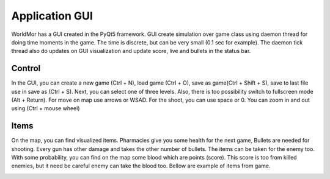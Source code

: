 .. _gui:

Application GUI
=======================

WorldMor has a GUI created in the PyQt5 framework.
GUI create simulation over game class using daemon thread for doing time moments in the game.
The time is discrete, but can be very small (0.1 sec for example).
The daemon tick thread also do updates on GUI visualization and update score,
live and bullets in the status bar.

Control
--------

In the GUI, you can create a new game (Ctrl + N), load game (Ctrl + O),
save as game(Ctrl + Shift + S), save to last file use in save as (Ctrl + S).
Next, you can select one of three levels.
Also, there is too possibility switch to fullscreen mode (Alt + Return).
For move on map use arrows or WSAD. For the shoot, you can use space or 0.
You can zoom in and out using (Ctrl + mouse wheel)

Items
-------

On the map, you can find visualized items.
Pharmacies give you some health for the next game,
Bullets are needed for shooting.
Every gun has other damage and takes the other number of bullets.
The items can be taken for the enemy too.
With some probability, you can find on the map some blood which are points (score).
This score is too from killed enemies, but it need be careful enemy can take the blood too.
Bellow are example of items from game.

.. image:: ../_static/items.png